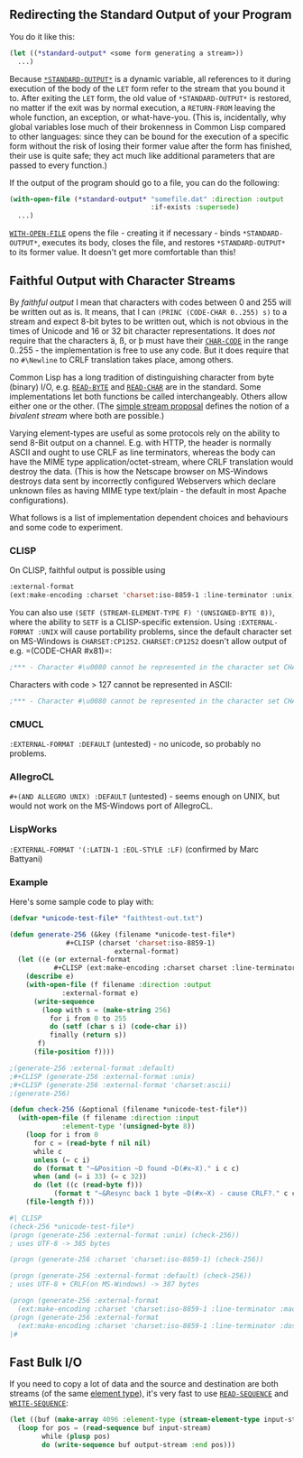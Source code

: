 ** Redirecting the Standard Output of your Program
   :PROPERTIES:
   :CUSTOM_ID: redirecting-the-standard-output-of-your-program
   :END:

You do it like this:

#+BEGIN_SRC lisp
  (let ((*standard-output* <some form generating a stream>))
    ...)
#+END_SRC

Because
[[http://www.lispworks.com/documentation/HyperSpec/Body/v_debug_.htm][=*STANDARD-OUTPUT*=]]
is a dynamic variable, all references to it during execution of the body of the
=LET= form refer to the stream that you bound it to. After exiting the =LET=
form, the old value of =*STANDARD-OUTPUT*= is restored, no matter if the exit
was by normal execution, a =RETURN-FROM= leaving the whole function, an
exception, or what-have-you. (This is, incidentally, why global variables lose
much of their brokenness in Common Lisp compared to other languages: since they
can be bound for the execution of a specific form without the risk of losing
their former value after the form has finished, their use is quite safe; they
act much like additional parameters that are passed to every function.)

If the output of the program should go to a file, you can do the following:

#+BEGIN_SRC lisp
  (with-open-file (*standard-output* "somefile.dat" :direction :output
                                     :if-exists :supersede)
    ...)
#+END_SRC

[[http://www.lispworks.com/documentation/HyperSpec/Body/m_w_open.htm][=WITH-OPEN-FILE=]]
opens the file - creating it if necessary - binds =*STANDARD-OUTPUT*=, executes
its body, closes the file, and restores =*STANDARD-OUTPUT*= to its former
value. It doesn't get more comfortable than this!

** Faithful Output with Character Streams
   :PROPERTIES:
   :CUSTOM_ID: faithful-output-with-character-streams
   :END:

By /faithful output/ I mean that characters with codes between 0 and 255 will be
written out as is. It means, that I can =(PRINC (CODE-CHAR 0..255) s)= to a
stream and expect 8-bit bytes to be written out, which is not obvious in the
times of Unicode and 16 or 32 bit character representations. It does /not/
require that the characters ä, ß, or þ must have their
[[http://www.lispworks.com/documentation/HyperSpec/Body/f_char_c.htm][=CHAR-CODE=]]
in the range 0..255 - the implementation is free to use any code. But it does
require that no =#\Newline= to CRLF translation takes place, among others.

Common Lisp has a long tradition of distinguishing character from byte (binary)
I/O,
e.g. [[http://www.lispworks.com/documentation/HyperSpec/Body/f_rd_by.htm][=READ-BYTE=]]
and
[[http://www.lispworks.com/documentation/HyperSpec/Body/f_rd_cha.htm][=READ-CHAR=]]
are in the standard. Some implementations let both functions be called
interchangeably. Others allow either one or the other. (The
[[https://www.cliki.net/simple-stream][simple stream proposal]] defines the
notion of a /bivalent stream/ where both are possible.)

Varying element-types are useful as some protocols rely on the ability to send
8-Bit output on a channel. E.g. with HTTP, the header is normally ASCII and
ought to use CRLF as line terminators, whereas the body can have the MIME type
application/octet-stream, where CRLF translation would destroy the data. (This
is how the Netscape browser on MS-Windows destroys data sent by incorrectly
configured Webservers which declare unknown files as having MIME type
text/plain - the default in most Apache configurations).

What follows is a list of implementation dependent choices and behaviours and some code to experiment.

*** CLISP
    :PROPERTIES:
    :CUSTOM_ID: clisp
    :END:

On CLISP, faithful output is possible using

#+BEGIN_SRC lisp
  :external-format
  (ext:make-encoding :charset 'charset:iso-8859-1 :line-terminator :unix)
#+END_SRC

You can also use =(SETF (STREAM-ELEMENT-TYPE F) '(UNSIGNED-BYTE 8))=, where the
ability to =SETF= is a CLISP-specific extension. Using =:EXTERNAL-FORMAT :UNIX=
will cause portability problems, since the default character set on MS-Windows
is =CHARSET:CP1252=. =CHARSET:CP1252= doesn't allow output of e.g. =(CODE-CHAR #x81)=:

#+BEGIN_SRC lisp
  ;*** - Character #\u0080 cannot be represented in the character set CHARSET:CP1252
#+END_SRC

Characters with code > 127 cannot be represented in ASCII:

#+BEGIN_SRC lisp
  ;*** - Character #\u0080 cannot be represented in the character set CHARSET:ASCII
#+END_SRC

*** CMUCL
    :PROPERTIES:
    :CUSTOM_ID: cmucl
    :END:

=:EXTERNAL-FORMAT :DEFAULT= (untested) - no unicode, so probably no problems.

*** AllegroCL
    :PROPERTIES:
    :CUSTOM_ID: allegrocl
    :END:

=#+(AND ALLEGRO UNIX) :DEFAULT= (untested) - seems enough on UNIX, but would not
work on the MS-Windows port of AllegroCL.

*** LispWorks
    :PROPERTIES:
    :CUSTOM_ID: lispworks
    :END:

=:EXTERNAL-FORMAT '(:LATIN-1 :EOL-STYLE :LF)= (confirmed by Marc Battyani)

*** Example
    :PROPERTIES:
    :CUSTOM_ID: example
    :END:

Here's some sample code to play with:

#+BEGIN_SRC lisp
  (defvar *unicode-test-file* "faithtest-out.txt")

  (defun generate-256 (&key (filename *unicode-test-file*)
                #+CLISP (charset 'charset:iso-8859-1)
                            external-format)
    (let ((e (or external-format
             #+CLISP (ext:make-encoding :charset charset :line-terminator :unix))))
      (describe e)
      (with-open-file (f filename :direction :output
               :external-format e)
        (write-sequence
          (loop with s = (make-string 256)
            for i from 0 to 255
            do (setf (char s i) (code-char i))
            finally (return s))
         f)
        (file-position f))))

  ;(generate-256 :external-format :default)
  ;#+CLISP (generate-256 :external-format :unix)
  ;#+CLISP (generate-256 :external-format 'charset:ascii)
  ;(generate-256)

  (defun check-256 (&optional (filename *unicode-test-file*))
    (with-open-file (f filename :direction :input
               :element-type '(unsigned-byte 8))
      (loop for i from 0
        for c = (read-byte f nil nil)
        while c
        unless (= c i)
        do (format t "~&Position ~D found ~D(#x~X)." i c c)
        when (and (= i 33) (= c 32))
        do (let ((c (read-byte f)))
             (format t "~&Resync back 1 byte ~D(#x~X) - cause CRLF?." c c) ))
      (file-length f)))

  #| CLISP
  (check-256 *unicode-test-file*)
  (progn (generate-256 :external-format :unix) (check-256))
  ; uses UTF-8 -> 385 bytes

  (progn (generate-256 :charset 'charset:iso-8859-1) (check-256))

  (progn (generate-256 :external-format :default) (check-256))
  ; uses UTF-8 + CRLF(on MS-Windows) -> 387 bytes

  (progn (generate-256 :external-format
    (ext:make-encoding :charset 'charset:iso-8859-1 :line-terminator :mac)) (check-256))
  (progn (generate-256 :external-format
    (ext:make-encoding :charset 'charset:iso-8859-1 :line-terminator :dos)) (check-256))
  |#
#+END_SRC

** Fast Bulk I/O
   :PROPERTIES:
   :CUSTOM_ID: fast-bulk-io
   :END:

If you need to copy a lot of data and the source and destination are both
streams (of the same
[[http://www.lispworks.com/documentation/HyperSpec/Body/26_glo_e.htm#element_type][element type]]),
it's very fast to use
[[http://www.lispworks.com/documentation/HyperSpec/Body/f_rd_seq.htm][=READ-SEQUENCE=]]
and
[[http://www.lispworks.com/documentation/HyperSpec/Body/f_wr_seq.htm][=WRITE-SEQUENCE=]]:

#+BEGIN_SRC lisp
  (let ((buf (make-array 4096 :element-type (stream-element-type input-stream))))
    (loop for pos = (read-sequence buf input-stream)
          while (plusp pos)
          do (write-sequence buf output-stream :end pos)))
#+END_SRC
